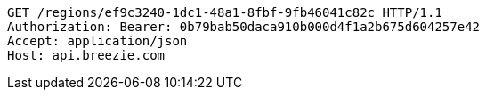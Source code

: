 [source,http,options="nowrap"]
----
GET /regions/ef9c3240-1dc1-48a1-8fbf-9fb46041c82c HTTP/1.1
Authorization: Bearer: 0b79bab50daca910b000d4f1a2b675d604257e42
Accept: application/json
Host: api.breezie.com

----